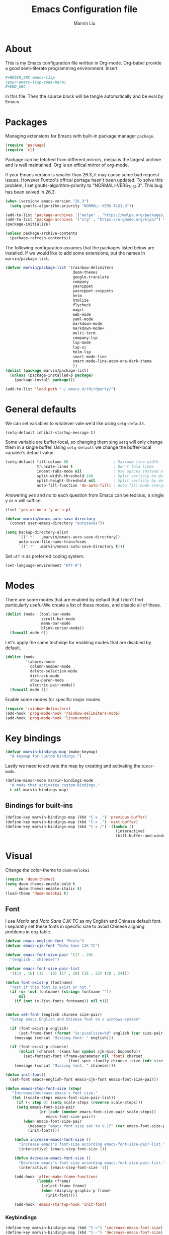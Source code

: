 #+TITLE: Emacs Configuration file
#+AUTHOR: Marvin Liu
#+EMAIL: psychicalcoder@gmail.com
#+BABEL: :cache yes
#+PROPERTY: header-args :tangle yes

* About

  This is my Emacs configuration file written in Org-mode. Org-babel provide a
  good semi-literate programming environment. Insert 
  #+BEGIN_SRC org :tangle no
    ,#+BEGIN_SRC emacs-lisp
    (your-emacs-lisp-code-here) 
    ,#+END_SRC
  #+END_SRC
  in this file. Then the source block will be tangle automatically and be eval
  by Emacs.

* Packages
   
  Managing extensions for Emacs with built-in package manager =package=.

#+begin_src emacs-lisp
  (require 'package)
  (require 'cl)
#+end_src

  Package can be fetched from different mirrors, melpa is the largest archive and is well maintained.
  Org is an offical mirror of org-mode.
  
  If your Emacs version is smaller than 26.3, it may cause some bad request
  issues. However Funtoo's offical portage hasn't been updated. To solve this
  problem, I set gnutls-algorithm-priority to "NORMAL:-VERS_TLS1.3". This bug
  has been solved in 26.3.

#+begin_src emacs-lisp
  (when (version< emacs-version "26.3")
    (setq gnutls-algorithm-priority "NORMAL:-VERS-TLS1.3"))

  (add-to-list 'package-archives '("melpa" . "https://melpa.org/packages/") t)
  (add-to-list 'package-archives '("org" . "https://orgmode.org/elpa/") t)
  (package-initialize)

  (unless package-archive-contents
    (package-refresh-contents))
#+end_src

  The following configuration assumes that the packages listed below are installed.
  If we would like to add some extensions, put the names in =marvin/package-list=.

#+begin_src emacs-lisp
  (defvar marvin/package-list '(rainbow-delimiters
                                doom-themes
                                google-translate
                                company
                                yasnippet
                                yasnippet-snippets
                                helm
                                htmlize
                                flycheck
                                magit
                                web-mode
                                yaml-mode
                                markdown-mode
                                markdown-mode+
                                multi-term
                                company-lsp
                                lsp-mode
                                lsp-ui
                                helm-lsp
                                smart-mode-line
                                smart-mode-line-atom-one-dark-theme
                                ))
  (dolist (package marvin/package-list)
    (unless (package-installed-p package)
      (package-install package)))

  (add-to-list 'load-path "~/.emacs.d/thirdparty/")
#+end_src

* General defaults

  We can set variables to whatever vale we'd like using =setq-default=.

#+begin_src emacs-lisp
  (setq-default inhibit-startup-message t)
#+end_src

  Some variable are buffer-local, so changing them sing =setq= will only change them in a single buffer.
  Using =setq-default= we change the buffer-local variable's default value.

#+begin_src emacs-lisp
  (setq-default fill-column 80                    ; Maximum line width
                truncate-lines t                  ; Don't fold lines
                indent-tabs-mode nil              ; Use spaces instead of tabs
                split-width-threshold 160         ; Split verticly be default
                split-height-threshold nil        ; Split verticly by default
                auto-fill-function 'do-auto-fill) ; Auto-fill-mode everywhere
#+end_src

  Answering /yes/ and /no/ to each question from Emacs can be tedious, a
  single /y/ or /n/ will suffice.
   
#+begin_src emacs-lisp
  (fset 'yes-or-no-p 'y-or-n-p)
#+end_src

#+begin_src emacs-lisp
  (defvar marvin/emacs-auto-save-directory
    (concat user-emacs-directory "autosaves"))

  (setq backup-directory-alist
        `((".*" . ,marvin/emacs-auto-save-directory))
        auto-save-file-name-transforms
        `((".*"  ,marvin/emacs-auto-save-directory t)))
#+end_src

  Set =utf-8= as preferred coding system.

#+BEGIN_SRC emacs-lisp
  (set-language-environment "UTF-8")
#+END_SRC

* Modes 
  There are some modes that are enabled by default that I don't find
  particularly useful.We create a list of these modes, and disable all of
  these.

  #+begin_src emacs-lisp
  (dolist (mode '(tool-bar-mode
                  scroll-bar-mode
                  menu-bar-mode
                  blink-cursor-mode))
    (funcall mode 0))
  #+end_src

  Let's apply the same techniqe for enabling modes that are disabled by
  default.
   
  #+begin_src emacs-lisp
  (dolist (mode
           '(abbrev-mode
             column-number-mode
             delete-selection-mode
             dirtrack-mode
             show-paren-mode
             electric-pair-mode))
    (funcall mode 1))
  #+end_src

  Enable some modes for specific major modes.

  #+begin_src emacs-lisp
  (require 'rainbow-delimiters)
  (add-hook 'prog-mode-hook 'rainbow-delimiters-mode)
  (add-hook 'prog-mode-hook 'linum-mode)
  #+end_src

* Key bindings
  
#+BEGIN_SRC emacs-lisp
  (defvar marvin-bindings-map (make-keymap)
    "A keymap for custom bindings.")
#+END_SRC

  Lastly we need to activate the map by creating and activating the
  =minor-mode=.

#+begin_src emacs-lisp
  (define-minor-mode marvin-bindings-mode
    "A mode that activates custom-bindings."
    t nil marvin-bindings-map)
#+end_src

** Bindings for built-ins

  #+begin_src emacs-lisp
    (define-key marvin-bindings-map (kbd "C-x ,") 'previous-buffer)
    (define-key marvin-bindings-map (kbd "C-x .") 'next-buffer)
    (define-key marvin-bindings-map (kbd "C-x /") '(lambda () 
                                                     (interactive)
                                                     (kill-buffer-and-window)))
  #+end_src

* Visual
   
  Change the color-theme to =doom-molokai=

  #+begin_src emacs-lisp
  (require 'doom-themes)
  (setq doom-themes-enable-bold t
        doom-themes-enable-italic t)
  (load-theme 'doom-molokai t)
  #+end_src

** Font 

  I use /Menlo/ and /Noto Sans CJK TC/ as my English and Chinese default font.
  I separatly set these fonts in specific size to avoid Chinese aligning
  problems in org-table.

  #+begin_src emacs-lisp
     (defvar emacs-english-font "Menlo")
     (defvar emacs-cjk-font "Noto Sans CJK TC")

     (defvar emacs-font-size-pair '(17 . 20)
       "(english . chinese)")

     (defvar emacs-font-size-pair-list
       '((14 . 16) (15 . 18) (17 . 20) (18 . 22) (20 . 24)))

     (defun font-exist-p (fontname)
       "Test if this font is exist or not."
       (if (or (not fontname) (string= fontname ""))
           nil
         (if (not (x-list-fonts fontname)) nil t)))


     (defun set-font (english chinese size-pair)
       "Setup emacs English and Chinese font on x windows-system"

       (if (font-exist-p english)
           (set-frame-font (format "%s:pixelsize=%d" english (car size-pair)) t)
         (message (concat "Missing font: " english)))

       (if (font-exist-p chinese)
           (dolist (charset '(kana han symbol cjk-misc bopomofo))
             (set-fontset-font (frame-parameter nil 'font) charset
                                 (font-spec :family chinese :size (cdr size-pair))))
         (message (concat "Missing font: " chinese))))

     (defun init-font()
       (set-font emacs-english-font emacs-cjk-font emacs-font-size-pair))

     (defun emacs-step-font-size (step)
        "Increase/Decrease emacs's font size."
        (let ((scale-steps emacs-font-size-pair-list))
          (if (< step 0) (setq scale-steps (reverse scale-steps)))
          (setq emacs-font-size-pair
                    (or (cadr (member emacs-font-size-pair scale-steps))
                       emacs-font-size-pair))
             (when emacs-font-size-pair
               (message "emacs font size set to %.1f" (car emacs-font-size-pair))
               (init-font))))

         (defun increase-emacs-font-size ()
           "Increase emacs's font-size according emacs-font-size-pair-list."
           (interactive) (emacs-step-font-size 1))

         (defun decrease-emacs-font-size ()
           "Decrease emacs's font-size according emacs-font-size-pair-list."
           (interactive) (emacs-step-font-size -1))

         (add-hook 'after-make-frame-functions
                   (lambda (frame)
                     (select-frame frame)
                     (when (display-graphic-p frame)
                       (init-font))))

         (add-hook 'emacs-startup-hook 'init-font)
  #+end_src

*** Keybindings

#+begin_src emacs-lisp
  (define-key marvin-bindings-map (kbd "C-=") 'increase-emacs-font-size)
  (define-key marvin-bindings-map (kbd "C--") 'decrease-emacs-font-size)
#+end_src

** Title

   Set *All Hail Emacs* as the windows title.
   
#+begin_src emacs-lisp
  (setq-default frame-title-format (list "All Hail Emacs!"))
#+end_src

** Modeline

   Define the colors of the modeline.

#+BEGIN_SRC emacs-lisp
  (defvar minor-mode-show nil)

  (defface mode-line-buffer-name
    '((t :background "dark green" :foreground "light green"))
    "Face used for buffer name part of the mode line."    
    :group 'mode-line-faces
    :group 'basic-faces)

  (set-face-attribute 'mode-line nil
                      :background "#353644"
                      :foreground "white"
                      :box '(:line-width 6 :color "#353644")
                      :overline nil
                      :underline nil)

  (set-face-attribute 'mode-line-inactive nil
                      :background "#565063"
                      :foreground "white"
                      :box '(:line-width 6 :color "#565063")
                      :overline nil
                      :underline nil)
#+END_SRC

   Define the modeline format
   =date time version-control buffername (row,column) [percent/total-letter] Major-mode=

#+begin_src emacs-lisp
  (setq-default mode-line-format
                (list
                 '(:eval (propertize (format-time-string " %b %d %H:%M ")
                                     'face 'font-lock-builtin-face))

                 '(:eval (propertize (substring vc-mode 5)
                                     'face 'font-lock-comment-face))
                 '(:eval (propertize " %b "
                                     'face
                                     (let ((face (buffer-modified-p)))
                                       (if face 'font-lock-warning-face
                                         'font-lock-type-face))
                                     'help-echo (buffer-file-name)))
                 " ("
                 (propertize "%02l" 'face 'font-lock-keyword-face) ","
                 (propertize "%02c" 'face 'font-lock-keyword-face)
                 ") "
                 " ["
                 (propertize "%p" 'face 'font-lock-constant-face)
                 "/"
                 (propertize "%I" 'face 'font-lock-constant-face)
                 "] "

                 '(:eval (propertize
                          " " 'display
                          `((space :align-to (- (+ right right-fringe
                                                   right-margin)
                                                ,(+ 3 (string-width
                                                       mode-name)))))))
                 (propertize " %m " 'face 'font-lock-string-face)
                 ))
#+end_src

*** Smart mode line

    Use Smart-mode-line to make the mode-line more beautiful.

#+BEGIN_SRC emacs-lisp
  (require 'smart-mode-line)
  (setq sml/theme 'atom-one-dark
        sml/shorten-directory t
        sml/shorten-modes t
        sml/no-confirm-load-theme t
        sml/vc-mode-show-backend t)
  (sml/setup t)
#+END_SRC

* Company
  
  I use company-mode as my auto completion interface. I want to get
  suggestions right after I type a letter, hence the no delay settings and
  short prefix length.
   
#+BEGIN_SRC emacs-lisp 
  (require 'company)
  (setq company-idle-delay 0.3
        company-minimum-prefix-length 1
        company-show-numbers t)

  (add-hook 'after-init-hook 'global-company-mode)
#+END_SRC

  The default backends list of company mode is a little bit complex so I remove
  some useless backends for me.

  Company-yasnippet will block the other backends, so I remove it from
  company-backends. Instead of add into backends list I define a specific key
  binding for it.

#+BEGIN_SRC emacs-lisp
  (defvar marvin/company-backends '(company-elisp
                                    company-capf
                                    company-files
                                    company-keywords
                                    ;; company-yasnippet
                                    marvin/company-org
                                    company-dabbrev-code
                                    company-dabbrev))

  (add-hook 'after-init-hook '(lambda ()
                                (setq-default company-backends marvin/company-backends)))

#+END_SRC

  In org-mode company mode doesn't work well, so I see this [[https://emacs.stackexchange.com/questions/21171/company-mode-completion-for-org-keywords][post]].

#+BEGIN_SRC emacs-lisp
  (require 'org)

  (defun marvin/company-org (command &optional arg &rest ignored)
    (interactive (list 'interactive))
    (cl-case command
      (interactive (company-begin-backend 'org-keyword-backend))
      (prefix (and (eq major-mode 'org-mode)
                   (cons (company-grab-line "^#\\+\\(\\w*\\)" 1)
                         t)))
      (candidates (mapcar #'upcase
                          (cl-remove-if-not
                           (lambda (c) (string-prefix-p arg c))
                           (pcomplete-completions))))
      (ignore-case t)
      (duplicates t)))
#+END_SRC

** Keybindings

#+BEGIN_SRC emacs-lisp
  (define-key company-mode-map (kbd "C-c y") 'company-yasnippet)
#+END_SRC

* Google Translate
  
  This package allows to translate the strings using Google Translate service
  directly from GNU Emacs.

#+begin_src emacs-lisp
  (require 'google-translate)
  (require 'google-translate-default-ui)
  (setq google-translate-default-source-language "en"
        google-translate-default-target-language "zh-TW")
#+end_src

** Keybindings

#+begin_src emacs-lisp
  (define-key marvin-bindings-map (kbd "C-c g t") 'google-translate-at-point)
#+end_src

* Helm
   
  *Helm* is an Emacs framework for incremental completions and narrowing
  selections. It provides an easy-to-use API for developers wishing to build
  their own Helm applications in Emacs, powerful search tools and dozens of
  already built-in commands providing completion to almost everything. It is a
  must-have for anyone using Emacs as a main work environment. Helm has been
  widely adopted by many Emacs power-users. It is available in Melpa and can
  be easily installed from the Emacs package manager.

 #+BEGIN_SRC emacs-lisp
 (require 'helm-config)
 (require 'helm)

 (helm-autoresize-mode t)

 (setq helm-M-x-fuzzy-match t
       helm-buffers-fuzzy-matching t
       helm-recentf-fuzzy-match t)

 (helm-mode 1)
 #+END_SRC
** Keybindings

#+begin_src emacs-lisp
  (define-key marvin-bindings-map (kbd "C-x b") 'helm-mini)
  (define-key marvin-bindings-map (kbd "C-x C-f") 'helm-find-files)
  (define-key marvin-bindings-map (kbd "M-x") 'helm-M-x)
  (define-key marvin-bindings-map (kbd "C-c h g") 'helm-google-suggest)
#+end_src

* Yasnippet

#+begin_src emacs-lisp
  (require 'yasnippet)
  (add-hook 'after-init-hook 'yas-global-mode)
#+end_src

  Automatically insert =GPL= when open a new empty file if it is available.

#+BEGIN_SRC emacs-lisp
  (add-hook 'find-file-hook
            '(lambda ()
               (when (and (buffer-file-name)
                          (not (file-exists-p (buffer-file-name)))
                          (= (point-max) 1))
                 (let ((header-snippet "GPL")
                       (yas/fallback-behavior 'return-nil))
                   (insert header-snippet)
                   ;; if can't expand snippet, delete instert string
                   (if (not (yas/expand))
                       (delete-region (point-min) (point-max)))))))
#+END_SRC

* Flycheck

  Flycheck is an on-the-fly syntax checking tool. It support a lot of languages
  (including c++ irony), but I don't like to see lots of warning in elisp so I
  turn it off in Emacs Lisp Mode.

#+BEGIN_SRC emacs-lisp
  (require 'flycheck)
  (add-hook 'after-init-hook 'global-flycheck-mode)
  (add-hook 'emacs-lisp-mode-hook '(lambda ()
                                     (interactive)
                                     (flycheck-mode -1)))
#+END_SRC

* C/C++ Mode

  I migrated from Irony+Rtags to lsp-mode/clangd.
  Lsp-mode's performance is incredibly cool and amazing.

** Keybindings

#+BEGIN_SRC emacs-lisp
  (defun marvin/c-c++-key-bindings ()
    "my custom keybindings for c++-mode"
    (local-set-key (kbd "C-c d") 'comment-line)
    (local-set-key (kbd "C-c D") 'comment-region)
    (local-set-key (kbd "C-.") 'lsp-ui-peek-find-definitions))

  (add-hook 'c++-mode-hook 'marvin/c-c++-key-bindings)
  (add-hook 'c-mode-hook 'marvin/c-c++-key-bindings)
#+END_SRC

* C/C++ Compile and Run

#+begin_src emacs-lisp
  (defvar marvin/compile-generated-file-name "./marvinemacsgen")

  (defun marvin/compile (command)
    (interactive)
    (compile (concat command " " (buffer-file-name) " -o " marvin/compile-generated-file-name)))

  (defun marvin/run ()
    (interactive)
    (let ((buffer (get-buffer "*Run*")))
      (if (not (eql buffer nil))
          (kill-buffer buffer)))
    (apply 'make-comint "Run" marvin/compile-generated-file-name nil '())
    (switch-to-buffer-other-window "*Run*"))
#+end_src

** Keybindings

#+begin_src emacs-lisp
  (defun marvin/c++-compile-run ()
    (local-set-key (kbd "C-c c") '(lambda () (interactive)
                                    (marvin/compile "g++ -O2 -std=c++14 ")))
    (local-set-key (kbd "C-c e") 'marvin/run)
    (local-set-key (kbd "C-c r") '(lambda () (interactive)
                                    (marvin/compile "g++ -O2 -std=c++14 ")
                                    (marvin/run))))

  (defun marvin/c-compile-run ()
    (local-set-key (kbd "C-c c") '(lambda () (interactive)
                                    (marvin/compile "gcc")))
    (local-set-key (kbd "C-c e") 'marvin/run)
    (local-set-key (kbd "C-c r") '(lambda () (interactive)
                                    (marvin/compile "gcc")
                                    (marvin/run))))


  (add-hook 'c++-mode-hook 'marvin/c++-compile-run)
  (add-hook 'c-mode-hook 'marvin/c-compile-run)
#+end_src

* Magit

  Press /C-c j/ to open a Magit control panel.

#+BEGIN_SRC emacs-lisp
  (require 'magit)
  (define-key marvin-bindings-map (kbd "C-c j") 'magit-status)
#+END_SRC

* Line Moving

  Emacs' built-in moving line function /transpose-lines/ is strangs so I add
  town function to enhance this feature.


#+BEGIN_SRC emacs-lisp
  (defun move-line-up ()
    "Move up the current line."
    (interactive)
    (transpose-lines 1)
    (forward-line -2))

  (defun move-line-down ()
    "Move down the current line."
    (interactive)
    (forward-line 1)
    (transpose-lines 1)
    (forward-line -1))
#+END_SRC

** Keybindings

#+BEGIN_SRC emacs-lisp
  (define-key marvin-bindings-map (kbd "M-<up>") 'move-line-up)
  (define-key marvin-bindings-map (kbd "M-<down>") 'move-line-down)
#+END_SRC

* Multi-term

#+BEGIN_SRC emacs-lisp
  (require 'multi-term)
  (setq multi-term-program "/bin/bash")
  (setq system-uses-terminfo nil)
#+END_SRC 

* LSP-mode

  Now lsp-mode is powerful enough for me, so I emigrated from irony to lsp-mode
  for c++. 

#+BEGIN_SRC emacs-lisp
  (require 'lsp-mode)
  (require 'lsp-ui)
  (require 'company-lsp)

  (setq lsp-ui-doc-enable t
        lsp-ui-doc-use-childframe t
        lsp-ui-doc-use-childframe 'top
        lsp-ui-doc-include-signature t
        lsp-ui-peek-enable t
        lsp-ui-peek-list-width 60
        lsp-ui-peek-peek-height 25
        lsp-ui-sideline-enable nil
        lsp-ui-flycheck-enable t
        lsp-ui-flycheck-list-position 'right
        lsp-ui-flycheck-live-reporting t
        lsp-prefer-flymake nil
        )

  (add-to-list 'marvin/company-backends 'company-lsp)
  (add-to-list 'marvin/company-backends 'company-irony-c-headers)
  (add-hook 'c++-mode-hook #'lsp)
  (add-hook 'c-mode-hook #'lsp)
  (add-hook 'python-mode-hook #'lsp)

  (setq company-lsp-async t
        company-lsp-cache-candidates nil)

  (require 'helm-lsp)

#+END_SRC

* Dired

#+begin_src emacs-lisp
  (require 'dired)
  (require 'dired-x)
;;  (require 'dired+)

  (setq dired-dwim-target t)

  (defun dired-directory-sort ()
    "Dired sort hook to list directories first."
    (save-excursion
      (let (buffer-read-only)
        (forward-line 2)
        (sort-regexp-fields t "^.*$" "[ ]*." (point) (point-max))))
    (and (featurep 'xemacs)
         (fboundp 'dired-insert-set-properties)
         (dired-insert-set-properties (point-min) (point-max)))
    (set-buffer-modified-p nil))

  (add-hook 'dired-after-readin-hook 'dired-directory-sort)

  (defun my-dired-backward ()
    "Go back to the parent directory (..), and the the cursor will be moved to
    where the previous directory."
    (interactive)
    (let* ((DIR (buffer-name)))
      (if (equal DIR "*Find*")
          (quit-window t)
        (progn (find-alternate-file "..")
               (re-search-forward DIR nil :no-error)
               (revert-buffer)))))

  (define-key dired-mode-map (kbd "q") 'my-dired-backward)

  (defun dired-my-find-alternate-file ()
    (interactive)
    (if (file-regular-p (dired-get-filename))
        (dired-find-file)
      (dired-find-alternate-file)))

  (define-key dired-mode-map (kbd "RET") 'dired-my-find-alternate-file)
  (put 'dired-find-alternate-file 'disabled nil)

  (setq dired-listing-switches "-alh")

  (defun dired-show-only (regexp)
    (interactive "sFiles to show (regexp): ")
    (dired-mark-files-regexp regexp)
    (dired-toggle-marks)
    (dired-do-kill-lines))

  (define-key dired-mode-map (kbd "C-i") 'dired-show-only)

  (setq dired-recursive-copies 'always)
  (setq dired-recursive-deletes 'top)

  (defun dired-open-file-with-external-program ()
    "Open file with external program in dired"
    (interactive)
    (let* ((file (dired-get-filename nil t)))
      (message "Opening %s..." file)
      (call-process "xdg-open" nil 0 nil file)
      (message "Opening %s done" file)))

  (define-key dired-mode-map (kbd "M-RET") 'dired-open-file-with-external-program)

  (defun open-current-directory-with-external-program ()
    "Open current directory with external program."
    (interactive)
    (call-process "xdg-open" nil 0 nil (file-turename default-directory)))

  (define-key dired-mode-map (kbd "C-x C-j")
    'open-current-directory-with-external-program)

  (defun dired-find-name-in-current-directory ()
    (interactive)
    (find-name-dired default-directory
                     (format "*%s*" (read-from-minibuffer "Pattern: ")))
    (set-buffer-multibyte t))

  (define-key dired-mode-map "f" 'dired-find-name-in-current-directory)

  (setq find-name-arg "-iname")

  (setq find-ls-option '("-print0 | xargs -0 ls -ald" . ""))

  (defun dired-open-mounted-media-dir ()
    (interactive)
    (find-file "/var/run/media/"))
  (define-key dired-mode-map (kbd "C-c m") 'dired-open-mounted-media-dir)

  ;; 按 s 排序檔案，會先問你要根據什麼屬性排序，而且紀錄下排序狀態，不會
  ;; 跨 buffer 就不見了。
  (defun dired-sort-size ()
    "Dired sort by size."
    (interactive) (dired-sort-other (concat dired-listing-switches "S")))
  (defun dired-sort-extension ()
    "Dired sort by extension."
    (interactive) (dired-sort-other (concat dired-listing-switches "X")))
  (defun dired-sort-ctime ()
    "Dired sort by create time."
    (interactive) (dired-sort-other (concat dired-listing-switches "ct")))
  (defun dired-sort-utime ()
    "Dired sort by access time."
    (interactive) (dired-sort-other (concat dired-listing-switches "ut")))
  (defun dired-sort-time ()
    "Dired sort by time."
    (interactive) (dired-sort-other (concat dired-listing-switches "t")))
  (defun dired-sort-name ()
    "Dired sort by name."
    (interactive) (dired-sort-other (concat dired-listing-switches "")))

  (defvar v-dired-sort 'name)
  (defun dired-sort-and-remember ()
    ""
    (interactive)
    (setq v-dired-sort
          (intern
           (completing-read "Sort by: " '(name size extension ctime utime time) nil t
                            (cond ((eq v-dired-sort 'name) "time")
                                  ((eq v-dired-sort 'time) "name")
                                  ((eq v-dired-sort 'size) "name")
                                  (t nil)))))
    (dired-sort-auto-apply))

  (defun dired-sort-auto-apply ()
    (cond ((eq v-dired-sort 'name) (dired-sort-name))
          ((eq v-dired-sort 'size) (dired-sort-size))
          ((eq v-dired-sort 'extenstion) (dired-sort-extenstion))
          ((eq v-dired-sort 'ctime) (dired-sort-ctime))
          ((eq v-dired-sort 'utime) (dired-sort-utime))
          ((eq v-dired-sort 'time) (dired-sort-time))))

  (add-hook 'dired-mode-hook 'dired-sort-auto-apply)
  (define-key dired-mode-map "s" 'dired-sort-and-remember)
#+end_src

